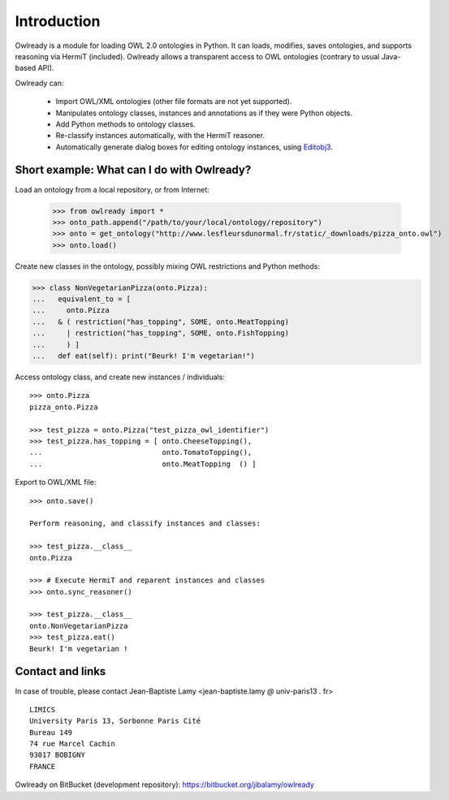 Introduction
============

Owlready is a module for loading OWL 2.0 ontologies in Python. It can loads, modifies, saves ontologies, and
supports reasoning via HermiT (included). Owlready allows a transparent access to OWL ontologies (contrary
to usual Java-based API).

Owlready can:

 - Import OWL/XML ontologies (other file formats are not yet supported).

 - Manipulates ontology classes, instances and annotations as if they were Python objects.

 - Add Python methods to ontology classes.

 - Re-classify instances automatically, with the HermiT reasoner.

 - Automatically generate dialog boxes for editing ontology instances, using
   `Editobj3 <https://bitbucket.org/jibalamy/editobj3>`_.


Short example: What can I do with Owlready?
-------------------------------------------

Load an ontology from a local repository, or from Internet:

  >>> from owlready import *
  >>> onto_path.append("/path/to/your/local/ontology/repository")
  >>> onto = get_ontology("http://www.lesfleursdunormal.fr/static/_downloads/pizza_onto.owl")
  >>> onto.load()  

Create new classes in the ontology, possibly mixing OWL restrictions and Python methods:

>>> class NonVegetarianPizza(onto.Pizza):
...   equivalent_to = [
...     onto.Pizza
...   & ( restriction("has_topping", SOME, onto.MeatTopping)
...     | restriction("has_topping", SOME, onto.FishTopping)
...     ) ]
...   def eat(self): print("Beurk! I'm vegetarian!")

Access ontology class, and create new instances / individuals:

::
   
   >>> onto.Pizza
   pizza_onto.Pizza
   
   >>> test_pizza = onto.Pizza("test_pizza_owl_identifier")
   >>> test_pizza.has_topping = [ onto.CheeseTopping(),
   ...                            onto.TomatoTopping(),
   ...                            onto.MeatTopping  () ]
   
Export to OWL/XML file:

::

  >>> onto.save()
  
  Perform reasoning, and classify instances and classes:
  
  >>> test_pizza.__class__
  onto.Pizza
   
  >>> # Execute HermiT and reparent instances and classes
  >>> onto.sync_reasoner()
  
  >>> test_pizza.__class__
  onto.NonVegetarianPizza
  >>> test_pizza.eat()
  Beurk! I'm vegetarian !


Contact and links
-----------------

In case of trouble, please contact Jean-Baptiste Lamy <jean-baptiste.lamy *@* univ-paris13 *.* fr>

::

  LIMICS
  University Paris 13, Sorbonne Paris Cité
  Bureau 149
  74 rue Marcel Cachin
  93017 BOBIGNY
  FRANCE

Owlready on BitBucket (development repository): https://bitbucket.org/jibalamy/owlready
